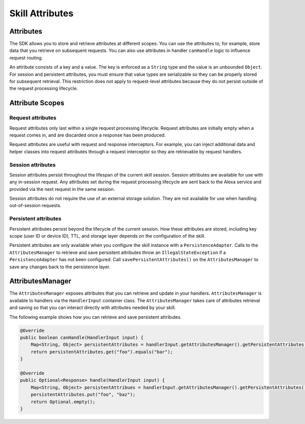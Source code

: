 Skill Attributes
================

Attributes
----------

The SDK allows you to store and retrieve attributes at different scopes.
You can use the attributes to, for example, store data that you retrieve
on subsequent requests. You can also use attributes in handler
``canHandle`` logic to influence request routing.

An attribute consists of a key and a value. The key is enforced as a
``String`` type and the value is an unbounded ``Object``. For session
and persistent attributes, you must ensure that value types are
serializable so they can be properly stored for subsequent retrieval.
This restriction does not apply to request-level attributes because they
do not persist outside of the request processing lifecycle.

Attribute Scopes
----------------

Request attributes
~~~~~~~~~~~~~~~~~~

Request attributes only last within a single request processing
lifecycle. Request attributes are initially empty when a request comes
in, and are discarded once a response has been produced.

Request attributes are useful with request and response interceptors.
For example, you can inject additional data and helper classes into
request attributes through a request interceptor so they are retrievable
by request handlers.

Session attributes
~~~~~~~~~~~~~~~~~~

Session attributes persist throughout the lifespan of the current skill
session. Session attributes are available for use with any in-session
request. Any attributes set during the request processing lifecycle are
sent back to the Alexa service and provided via the next request in the
same session.

Session attributes do not require the use of an external storage
solution. They are not available for use when handling out-of-session
requests.

Persistent attributes
~~~~~~~~~~~~~~~~~~~~~

Persistent attributes persist beyond the lifecycle of the current
session. How these attributes are stored, including key scope (user ID
or device ID), TTL, and storage layer depends on the configuration of
the skill.

Persistent attributes are only available when you configure the skill
instance with a ``PersistenceAdapter``. Calls to the
``AttributesManager`` to retrieve and save persistent attributes throw
an ``IllegalStateException`` if a ``PersistenceAdapter`` has not been
configured. Call ``savePersistentAttributes()`` on the
``AttributesManager`` to save any changes back to the persistence layer.

AttributesManager
-----------------

The ``AttributesManager`` exposes attributes that you can retrieve and
update in your handlers. ``AttributesManager`` is available to handlers
via the ``HandlerInput`` container class. The ``AttributesManager``
takes care of attributes retrieval and saving so that you can interact
directly with attributes needed by your skill.

The following example shows how you can retrieve and save persistent
attributes.

.. code:: java

   @Override
   public boolean canHandle(HandlerInput input) {
       Map<String, Object> persistentAttributes = handlerInput.getAttributesManager().getPersistentAttributes();
       return persistentAttributes.get("foo").equals("bar");
   }

   @Override
   public Optional<Response> handle(HandlerInput input) {
       Map<String, Object> persistentAttribues = handlerInput.getAttributesManager().getPersistentAttributes();
       persistentAttributes.put("foo", "baz");
       return Optional.empty();
   }
